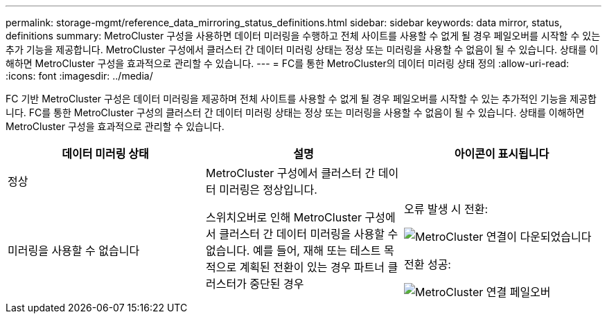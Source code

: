 ---
permalink: storage-mgmt/reference_data_mirroring_status_definitions.html 
sidebar: sidebar 
keywords: data mirror, status, definitions 
summary: MetroCluster 구성을 사용하면 데이터 미러링을 수행하고 전체 사이트를 사용할 수 없게 될 경우 페일오버를 시작할 수 있는 추가 기능을 제공합니다. MetroCluster 구성에서 클러스터 간 데이터 미러링 상태는 정상 또는 미러링을 사용할 수 없음이 될 수 있습니다. 상태를 이해하면 MetroCluster 구성을 효과적으로 관리할 수 있습니다. 
---
= FC를 통한 MetroCluster의 데이터 미러링 상태 정의
:allow-uri-read: 
:icons: font
:imagesdir: ../media/


[role="lead"]
FC 기반 MetroCluster 구성은 데이터 미러링을 제공하며 전체 사이트를 사용할 수 없게 될 경우 페일오버를 시작할 수 있는 추가적인 기능을 제공합니다. FC를 통한 MetroCluster 구성의 클러스터 간 데이터 미러링 상태는 정상 또는 미러링을 사용할 수 없음이 될 수 있습니다. 상태를 이해하면 MetroCluster 구성을 효과적으로 관리할 수 있습니다.

|===
| 데이터 미러링 상태 | 설명 | 아이콘이 표시됩니다 


 a| 
정상
 a| 
MetroCluster 구성에서 클러스터 간 데이터 미러링은 정상입니다.
 a| 
image:../media/metrocluster_connectivity_optimal.gif[""]



 a| 
미러링을 사용할 수 없습니다
 a| 
스위치오버로 인해 MetroCluster 구성에서 클러스터 간 데이터 미러링을 사용할 수 없습니다. 예를 들어, 재해 또는 테스트 목적으로 계획된 전환이 있는 경우 파트너 클러스터가 중단된 경우
 a| 
오류 발생 시 전환:

image::../media/metrocluster_connectivity_down.gif[MetroCluster 연결이 다운되었습니다]

전환 성공:

image::../media/metrocluster_connectivity_failover.gif[MetroCluster 연결 페일오버]

|===